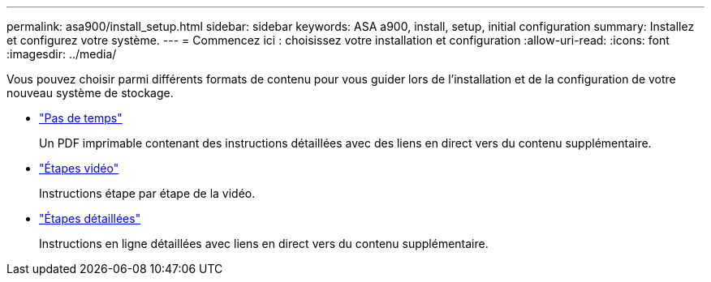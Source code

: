 ---
permalink: asa900/install_setup.html 
sidebar: sidebar 
keywords: ASA a900, install, setup, initial configuration 
summary: Installez et configurez votre système. 
---
= Commencez ici : choisissez votre installation et configuration
:allow-uri-read: 
:icons: font
:imagesdir: ../media/


[role="lead"]
Vous pouvez choisir parmi différents formats de contenu pour vous guider lors de l'installation et de la configuration de votre nouveau système de stockage.

* link:install_quick_guide.html["Pas de temps"^]
+
Un PDF imprimable contenant des instructions détaillées avec des liens en direct vers du contenu supplémentaire.

* link:install_videos.html["Étapes vidéo"^]
+
Instructions étape par étape de la vidéo.

* link:install_detailed_guide.html["Étapes détaillées"^]
+
Instructions en ligne détaillées avec liens en direct vers du contenu supplémentaire.


